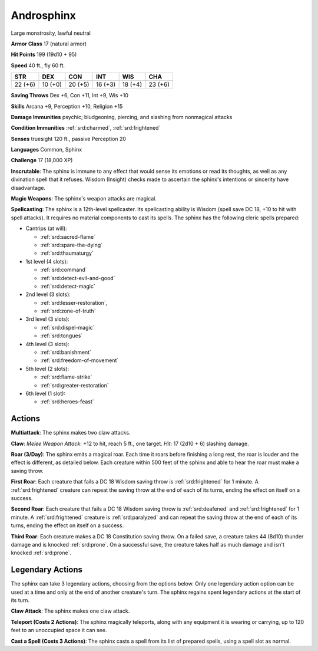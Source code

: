 
.. _srd:androsphinx:

Androsphinx
-----------

Large monstrosity, lawful neutral

**Armor Class** 17 (natural armor)

**Hit Points** 199 (19d10 + 95)

**Speed** 40 ft., fly 60 ft.

+----------+-----------+-----------+-----------+-----------+-----------+
| STR      | DEX       | CON       | INT       | WIS       | CHA       |
+==========+===========+===========+===========+===========+===========+
| 22 (+6)  | 10 (+0)   | 20 (+5)   | 16 (+3)   | 18 (+4)   | 23 (+6)   |
+----------+-----------+-----------+-----------+-----------+-----------+

**Saving Throws** Dex +6, Con +11, Int +9, Wis +10

**Skills** Arcana +9, Perception +10, Religion +15

**Damage Immunities** psychic; bludgeoning, piercing, and slashing from
nonmagical attacks

**Condition Immunities** :ref:`srd:charmed`, :ref:`srd:frightened`

**Senses** truesight 120 ft., passive Perception 20

**Languages** Common, Sphinx

**Challenge** 17 (18,000 XP)

**Inscrutable**: The sphinx is immune to any effect that would sense its
emotions or read its thoughts, as well as any divination spell that it
refuses. Wisdom (Insight) checks made to ascertain the sphinx's
intentions or sincerity have disadvantage.

**Magic Weapons**: The
sphinx's weapon attacks are magical.

**Spellcasting**: The sphinx is a
12th-level spellcaster. Its spellcasting ability is Wisdom (spell save
DC 18, +10 to hit with spell attacks). It requires no material
components to cast its spells. The sphinx has the following cleric
spells prepared:

- Cantrips (at will):

  - :ref:`srd:sacred-flame`
  - :ref:`srd:spare-the-dying`
  - :ref:`srd:thaumaturgy`

- 1st level (4 slots):

  - :ref:`srd:command`
  - :ref:`srd:detect-evil-and-good`
  - :ref:`srd:detect-magic`

- 2nd level (3 slots):

  - :ref:`srd:lesser-restoration`,
  - :ref:`srd:zone-of-truth`

- 3rd level (3 slots):

  - :ref:`srd:dispel-magic`
  - :ref:`srd:tongues`

- 4th level (3 slots):

  - :ref:`srd:banishment`
  - :ref:`srd:freedom-of-movement`

- 5th level (2 slots):

  - :ref:`srd:flame-strike`
  - :ref:`srd:greater-restoration`

- 6th level (1 slot):

  - :ref:`srd:heroes-feast`

Actions
~~~~~~~~~~~~~~~~~~~~~~~~~~~~~~~~~

**Multiattack**: The sphinx makes two claw attacks.

**Claw**: *Melee
Weapon Attack*: +12 to hit, reach 5 ft., one target. *Hit*: 17 (2d10 +
6) slashing damage.

**Roar (3/Day)**: The sphinx emits a magical roar.
Each time it roars before finishing a long rest, the roar is louder and
the effect is different, as detailed below. Each creature within 500
feet of the sphinx and able to hear the roar must make a saving throw.

**First Roar**: Each creature that fails a DC 18 Wisdom saving throw is
:ref:`srd:frightened` for 1 minute. A :ref:`srd:frightened` creature can repeat the saving
throw at the end of each of its turns, ending the effect on itself on a
success.

**Second Roar**: Each creature that fails a DC 18 Wisdom saving
throw is :ref:`srd:deafened` and :ref:`srd:frightened` for 1 minute. A :ref:`srd:frightened` creature is
:ref:`srd:paralyzed` and can repeat the saving throw at the end of each of its
turns, ending the effect on itself on a success.

**Third Roar**: Each
creature makes a DC 18 Constitution saving throw. On a failed save, a
creature takes 44 (8d10) thunder damage and is knocked :ref:`srd:prone`. On a
successful save, the creature takes half as much damage and isn't
knocked :ref:`srd:prone`.

Legendary Actions
~~~~~~~~~~~~~~~~~~~~~~~~~~~~~~~~~

The sphinx can take 3 legendary actions, choosing from the options
below. Only one legendary action option can be used at a time and only
at the end of another creature's turn. The sphinx regains spent
legendary actions at the start of its turn.

**Claw Attack**: The sphinx makes one claw attack.

**Teleport (Costs 2
Actions)**: The sphinx magically teleports, along with any equipment it
is wearing or carrying, up to 120 feet to an unoccupied space it can
see.

**Cast a Spell (Costs 3 Actions)**: The sphinx casts a spell from
its list of prepared spells, using a spell slot as normal.
